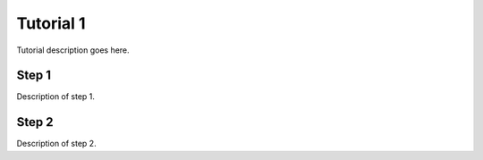 Tutorial 1
==========

Tutorial description goes here.

Step 1
------

Description of step 1.

Step 2
------

Description of step 2.